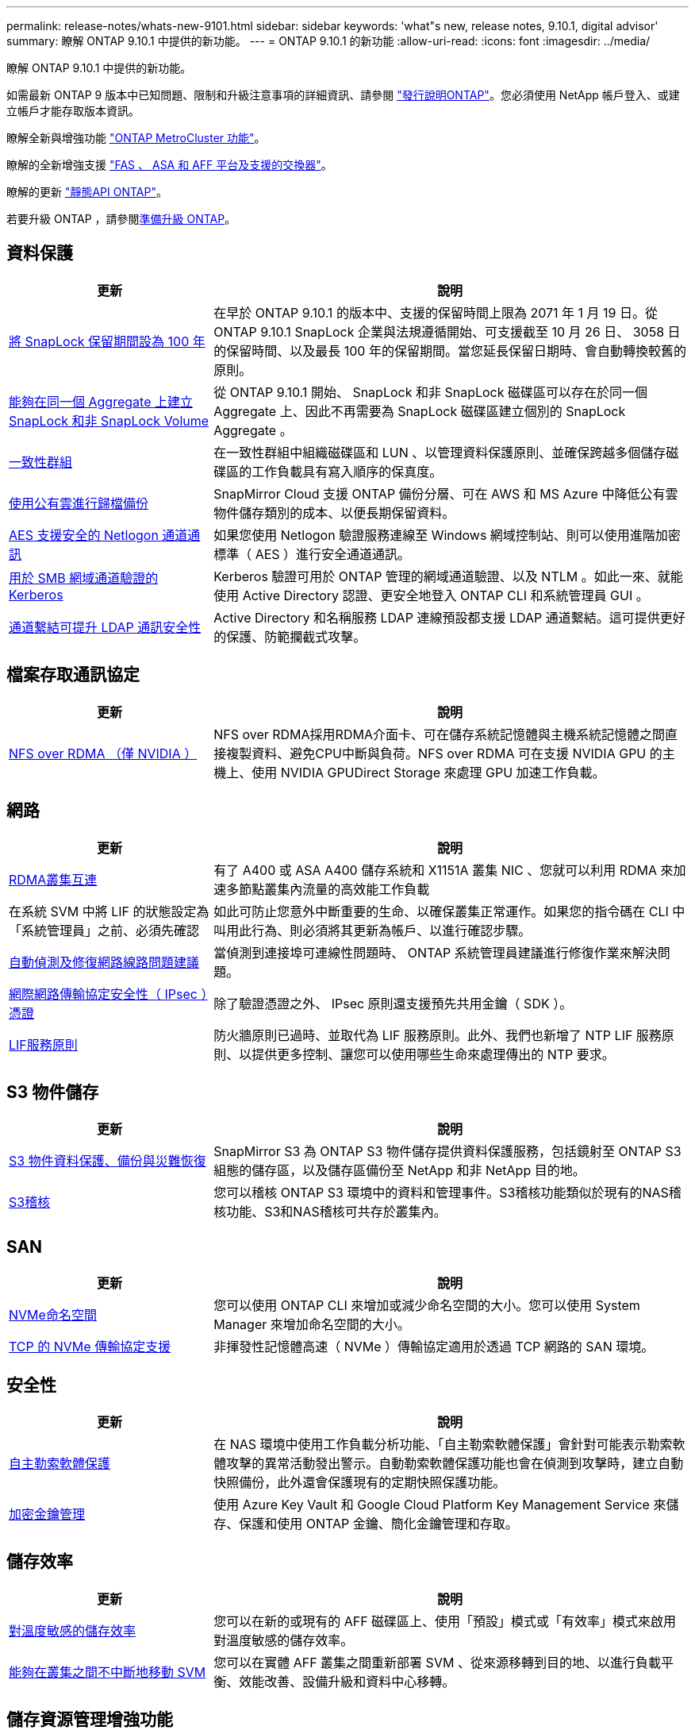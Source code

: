 ---
permalink: release-notes/whats-new-9101.html 
sidebar: sidebar 
keywords: 'what"s new, release notes, 9.10.1, digital advisor' 
summary: 瞭解 ONTAP 9.10.1 中提供的新功能。 
---
= ONTAP 9.10.1 的新功能
:allow-uri-read: 
:icons: font
:imagesdir: ../media/


[role="lead"]
瞭解 ONTAP 9.10.1 中提供的新功能。

如需最新 ONTAP 9 版本中已知問題、限制和升級注意事項的詳細資訊、請參閱 https://library.netapp.com/ecm/ecm_download_file/ECMLP2492508["發行說明ONTAP"^]。您必須使用 NetApp 帳戶登入、或建立帳戶才能存取版本資訊。

瞭解全新與增強功能 https://docs.netapp.com/us-en/ontap-metrocluster/releasenotes/mcc-new-features.html["ONTAP MetroCluster 功能"^]。

瞭解的全新增強支援 https://docs.netapp.com/us-en/ontap-systems/whats-new.html["FAS 、 ASA 和 AFF 平台及支援的交換器"^]。

瞭解的更新 https://docs.netapp.com/us-en/ontap-automation/whats_new.html["靜態API ONTAP"^]。

若要升級 ONTAP ，請參閱xref:../upgrade/create-upgrade-plan.html[準備升級 ONTAP]。



== 資料保護

[cols="30%,70%"]
|===
| 更新 | 說明 


| xref:../snaplock/set-retention-period-task.html[將 SnapLock 保留期間設為 100 年] | 在早於 ONTAP 9.10.1 的版本中、支援的保留時間上限為 2071 年 1 月 19 日。從 ONTAP 9.10.1 SnapLock 企業與法規遵循開始、可支援截至 10 月 26 日、 3058 日的保留時間、以及最長 100 年的保留期間。當您延長保留日期時、會自動轉換較舊的原則。 


| xref:../snaplock/set-retention-period-task.html[能夠在同一個 Aggregate 上建立 SnapLock 和非 SnapLock Volume] | 從 ONTAP 9.10.1 開始、 SnapLock 和非 SnapLock 磁碟區可以存在於同一個 Aggregate 上、因此不再需要為 SnapLock 磁碟區建立個別的 SnapLock Aggregate 。 


| xref:../consistency-groups/index.html[一致性群組] | 在一致性群組中組織磁碟區和 LUN 、以管理資料保護原則、並確保跨越多個儲存磁碟區的工作負載具有寫入順序的保真度。 


| xref:../concepts/snapmirror-cloud-backups-object-store-concept.html[使用公有雲進行歸檔備份] | SnapMirror Cloud 支援 ONTAP 備份分層、可在 AWS 和 MS Azure 中降低公有雲物件儲存類別的成本、以便長期保留資料。 


| xref:../authentication/enable-ad-users-groups-access-cluster-svm-task.html[AES 支援安全的 Netlogon 通道通訊] | 如果您使用 Netlogon 驗證服務連線至 Windows 網域控制站、則可以使用進階加密標準（ AES ）進行安全通道通訊。 


| xref:../authentication/configure-authentication-tunnel-task.html[用於 SMB 網域通道驗證的 Kerberos] | Kerberos 驗證可用於 ONTAP 管理的網域通道驗證、以及 NTLM 。如此一來、就能使用 Active Directory 認證、更安全地登入 ONTAP CLI 和系統管理員 GUI 。 


| xref:../nfs-config/using-ldap-concept.html[通道繫結可提升 LDAP 通訊安全性] | Active Directory 和名稱服務 LDAP 連線預設都支援 LDAP 通道繫結。這可提供更好的保護、防範攔截式攻擊。 
|===


== 檔案存取通訊協定

[cols="30%,70%"]
|===
| 更新 | 說明 


| xref:../nfs-rdma/index.html[NFS over RDMA （僅 NVIDIA ）] | NFS over RDMA採用RDMA介面卡、可在儲存系統記憶體與主機系統記憶體之間直接複製資料、避免CPU中斷與負荷。NFS over RDMA 可在支援 NVIDIA GPU 的主機上、使用 NVIDIA GPUDirect Storage 來處理 GPU 加速工作負載。 
|===


== 網路

[cols="30%,70%"]
|===
| 更新 | 說明 


| xref:../concepts/rdma-concept.html[RDMA叢集互連] | 有了 A400 或 ASA A400 儲存系統和 X1151A 叢集 NIC 、您就可以利用 RDMA 來加速多節點叢集內流量的高效能工作負載 


| 在系統 SVM 中將 LIF 的狀態設定為「系統管理員」之前、必須先確認  a| 
如此可防止您意外中斷重要的生命、以確保叢集正常運作。如果您的指令碼在 CLI 中叫用此行為、則必須將其更新為帳戶、以進行確認步驟。



| xref:../networking/repair_port_reachability.html[自動偵測及修復網路線路問題建議] | 當偵測到連接埠可連線性問題時、 ONTAP 系統管理員建議進行修復作業來解決問題。 


| xref:../networking/ipsec-prepare.html[網際網路傳輸協定安全性（ IPsec ）憑證] | 除了驗證憑證之外、 IPsec 原則還支援預先共用金鑰（ SDK ）。 


| xref:../networking/lifs_and_service_policies96.html[LIF服務原則] | 防火牆原則已過時、並取代為 LIF 服務原則。此外、我們也新增了 NTP LIF 服務原則、以提供更多控制、讓您可以使用哪些生命來處理傳出的 NTP 要求。 
|===


== S3 物件儲存

[cols="30%,70%"]
|===
| 更新 | 說明 


| xref:../s3-snapmirror/index.html[S3 物件資料保護、備份與災難恢復] | SnapMirror S3 為 ONTAP S3 物件儲存提供資料保護服務，包括鏡射至 ONTAP S3 組態的儲存區，以及儲存區備份至 NetApp 和非 NetApp 目的地。 


| xref:../s3-audit/index.html[S3稽核] | 您可以稽核 ONTAP S3 環境中的資料和管理事件。S3稽核功能類似於現有的NAS稽核功能、S3和NAS稽核可共存於叢集內。 
|===


== SAN

[cols="30%,70%"]
|===
| 更新 | 說明 


| xref:../nvme/resize-namespace-task.html[NVMe命名空間] | 您可以使用 ONTAP CLI 來增加或減少命名空間的大小。您可以使用 System Manager 來增加命名空間的大小。 


| xref:../concept_nvme_provision_overview.html[TCP 的 NVMe 傳輸協定支援] | 非揮發性記憶體高速（ NVMe ）傳輸協定適用於透過 TCP 網路的 SAN 環境。 
|===


== 安全性

[cols="30%,70%"]
|===
| 更新 | 說明 


| xref:../anti-ransomware/index.html[自主勒索軟體保護] | 在 NAS 環境中使用工作負載分析功能、「自主勒索軟體保護」會針對可能表示勒索軟體攻擊的異常活動發出警示。自動勒索軟體保護功能也會在偵測到攻擊時，建立自動快照備份，此外還會保護現有的定期快照保護功能。 


| xref:../encryption-at-rest/manage-keys-azure-google-task.html[加密金鑰管理] | 使用 Azure Key Vault 和 Google Cloud Platform Key Management Service 來儲存、保護和使用 ONTAP 金鑰、簡化金鑰管理和存取。 
|===


== 儲存效率

[cols="30%,70%"]
|===
| 更新 | 說明 


| xref:../volumes/enable-temperature-sensitive-efficiency-concept.html[對溫度敏感的儲存效率] | 您可以在新的或現有的 AFF 磁碟區上、使用「預設」模式或「有效率」模式來啟用對溫度敏感的儲存效率。 


| xref:../svm-migrate/index.html[能夠在叢集之間不中斷地移動 SVM] | 您可以在實體 AFF 叢集之間重新部署 SVM 、從來源移轉到目的地、以進行負載平衡、效能改善、設備升級和資料中心移轉。 
|===


== 儲存資源管理增強功能

[cols="30%,70%"]
|===
| 更新 | 說明 


| xref:../task_nas_file_system_analytics_view.html[使用檔案系統分析（ FSA ）追蹤 Hot 物件的活動] | 為了改善系統效能評估、 FSA 可以識別最大流量和處理量的 Hot 物件：檔案、目錄、使用者和用戶端。 


| xref:../flexcache/global-file-locking-task.html[全域檔案讀取鎖定] | 在所有快取和原始伺服器上的單一點啟用讀取鎖定；移轉中受影響的文章。 


| xref:../flexcache/supported-unsupported-features-concept.html[支援 FlexCache 的 NFSv4] | FlexCache Volume 支援 NFSv4 傳輸協定。 


| xref:../flexgroup/supported-unsupported-config-concept.html[從現有的 FlexGroup 磁碟區建立複本] | 您可以使用現有的 FlexGroup Volume 建立 FlexClone Volume 。 


| xref:../flexgroup/supported-unsupported-config-concept.html[將 FlexVol Volume 轉換為 SVM 災難恢復來源中的 FlexGroup] | 您可以在 SVM 災難恢復來源中、將 FlexVol Volume 轉換為 FlexGroup Volume 。 
|===


== SVM 管理增強功能

[cols="30%,70%"]
|===
| 更新 | 說明 


| xref:../svm-migrate/index.html[能夠在叢集之間不中斷地移動 SVM] | 您可以在實體 AFF 叢集之間重新部署 SVM 、從來源移轉到目的地、以進行負載平衡、效能改善、設備升級和資料中心移轉。 
|===


== 系統管理員

[cols="30%,70%"]
|===
| 更新 | 說明 


| xref:../task_admin_view_submit_support_cases.html[在 System Manager 記錄中啟用效能遙測記錄] | 如果系統管理員發生效能問題、系統管理員可以啟用遙測記錄、然後聯絡支援部門以分析問題。 


| xref:../system-admin/manage-licenses-concept.html[NetApp 授權檔案] | 所有授權金鑰都會以 NetApp 授權檔案的形式提供、而非個別 28 個字元的授權金鑰、因此可以使用單一檔案來授權多項功能。 


| xref:../task_admin_update_firmware.html[自動更新韌體] | 系統管理員可將 ONTAP 設定為自動更新韌體。 


| xref:../task_admin_monitor_risks.html[檢閱風險緩解建議、並瞭解 Digital Advisor 回報的風險] | System Manager 使用者可以檢視 Digital Advisor 所報告的風險、並檢閱降低風險的建議。從 9.10.1 開始、使用者也能瞭解風險。 


| xref:../error-messages/configure-ems-events-send-email-task.html[設定系統管理員接收 EMS 事件通知] | System Manager 管理員可以設定事件管理系統（ EMS ）事件通知的傳送方式、以便在系統問題需要注意時通知他們。 


| xref:../authentication/manage-certificates-sm-task.html[管理憑證] | 系統管理員可以管理信任的憑證授權單位、用戶端 / 伺服器憑證、以及本機（內建）憑證授權單位。 


| xref:../concept_capacity_measurements_in_sm.html[使用 System Manager 檢視容量的歷史使用情況、並預測未來的容量需求] | 數位顧問與系統管理員之間的整合可讓系統管理員檢視叢集容量使用歷史趨勢的相關資料。 


| xref:../task_cloud_backup_data_using_cbs.html[使用系統管理員、使用 Cloud Backup Service 將資料備份至 StorageGRID] | 身為 Cloud Backup Service 管理員、如果您在內部部署了 Cloud Manager 、則可以備份到 StorageGRID 。您也可以使用 Cloud Backup Service 搭配 AWS 或 Azure 來歸檔物件。 


| 使用性增強功能  a| 
從 ONTAP 9.10.1 開始、您可以：

* 將 QoS 原則指派給 LUN 、而非父磁碟區（ VMware 、 Linux 、 Windows ）
* 編輯LUN QoS原則群組
* 移動LUN
* 使LUN離線
* 執行滾動 ONTAP 映像升級
* 建立連接埠集、並將其繫結至 igroup
* 自動偵測及修復網路線路問題建議
* 啟用或停用用戶端對 Snapshot 目錄的存取
* 刪除快照之前，請先計算可回收空間
* 存取 SMB 共用區中持續可用的欄位變更
* 使用更精確的顯示單位來檢視容量測量
* 管理 Windows 和 Linux 的主機專屬使用者和群組
* 管理 AutoSupport 設定
* 將磁碟區調整為獨立的動作


|===